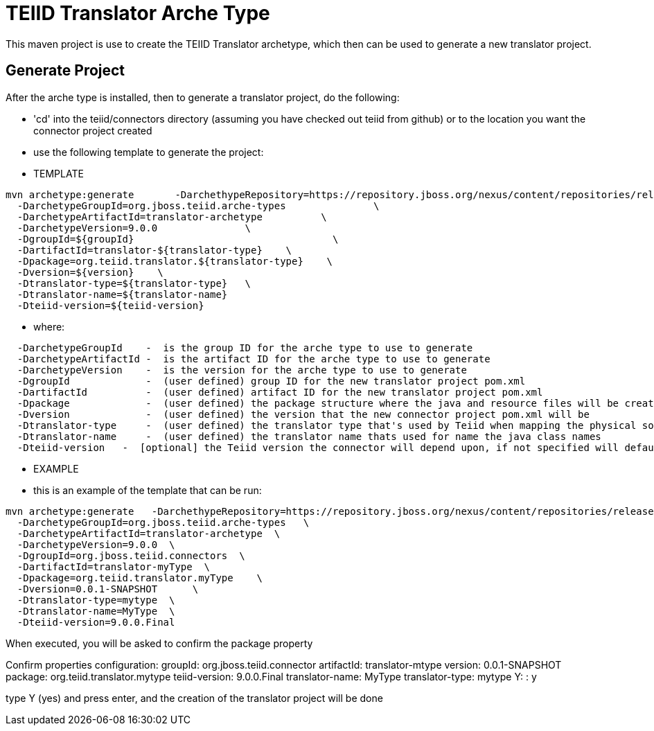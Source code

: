 = TEIID Translator Arche Type

This maven project is use to create the TEIID Translator archetype, which then can be used to generate a new translator project.


== Generate Project

After the arche type is installed, then to generate a translator project, do the following:

-  'cd' into the teiid/connectors directory (assuming you have checked out teiid from github) or to the
	location you want the connector project created
-  use the following template to generate the project:

***********
* TEMPLATE
***********

[source,java]
----
mvn archetype:generate       -DarchethypeRepository=https://repository.jboss.org/nexus/content/repositories/releases/                                \
  -DarchetypeGroupId=org.jboss.teiid.arche-types               \
  -DarchetypeArtifactId=translator-archetype          \
  -DarchetypeVersion=9.0.0               \
  -DgroupId=${groupId}   				\
  -DartifactId=translator-${translator-type}	\
  -Dpackage=org.teiid.translator.${translator-type}    \
  -Dversion=${version}    \
  -Dtranslator-type=${translator-type}   \
  -Dtranslator-name=${translator-name}
  -Dteiid-version=${teiid-version}
----  

********
* where:
********

[source,java]
----
  -DarchetypeGroupId    -  is the group ID for the arche type to use to generate
  -DarchetypeArtifactId -  is the artifact ID for the arche type to use to generate
  -DarchetypeVersion	-  is the version for the arche type to use to generate
  -DgroupId		-  (user defined) group ID for the new translator project pom.xml
  -DartifactId		-  (user defined) artifact ID for the new translator project pom.xml
  -Dpackage		-  (user defined) the package structure where the java and resource files will be created
  -Dversion		-  (user defined) the version that the new connector project pom.xml will be
  -Dtranslator-type	-  (user defined) the translator type that's used by Teiid when mapping the physical source to the translator to use 
  -Dtranslator-name	-  (user defined) the translator name thats used for name the java class names
  -Dteiid-version   -  [optional] the Teiid version the connector will depend upon, if not specified will default 
----

*********
* EXAMPLE
*********

-  this is an example of the template that can be run:

[source,java]
----
mvn archetype:generate   -DarchethypeRepository=https://repository.jboss.org/nexus/content/repositories/releases/                                \
  -DarchetypeGroupId=org.jboss.teiid.arche-types   \
  -DarchetypeArtifactId=translator-archetype  \
  -DarchetypeVersion=9.0.0  \
  -DgroupId=org.jboss.teiid.connectors  \
  -DartifactId=translator-myType  \
  -Dpackage=org.teiid.translator.myType    \
  -Dversion=0.0.1-SNAPSHOT	\
  -Dtranslator-type=mytype  \
  -Dtranslator-name=MyType  \
  -Dteiid-version=9.0.0.Final
----

When executed, you will be asked to confirm the package property

Confirm properties configuration:
groupId: org.jboss.teiid.connector
artifactId: translator-mtype
version: 0.0.1-SNAPSHOT
package: org.teiid.translator.mytype
teiid-version: 9.0.0.Final
translator-name: MyType
translator-type: mytype
 Y: : y


type Y (yes) and press enter, and the creation of the translator project will be done

